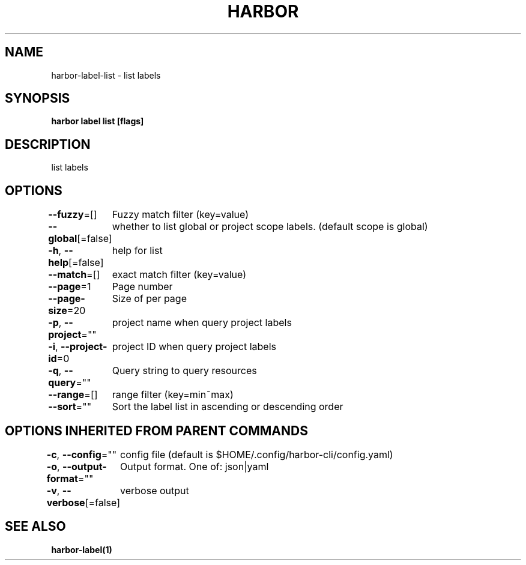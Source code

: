 .nh
.TH "HARBOR" "1"  "Harbor Community" "Harbor User Manuals"

.SH NAME
harbor-label-list - list labels


.SH SYNOPSIS
\fBharbor label list [flags]\fP


.SH DESCRIPTION
list labels


.SH OPTIONS
\fB--fuzzy\fP=[]
	Fuzzy match filter (key=value)

.PP
\fB--global\fP[=false]
	whether to list global or project scope labels. (default scope is global)

.PP
\fB-h\fP, \fB--help\fP[=false]
	help for list

.PP
\fB--match\fP=[]
	exact match filter (key=value)

.PP
\fB--page\fP=1
	Page number

.PP
\fB--page-size\fP=20
	Size of per page

.PP
\fB-p\fP, \fB--project\fP=""
	project name when query project labels

.PP
\fB-i\fP, \fB--project-id\fP=0
	project ID when query project labels

.PP
\fB-q\fP, \fB--query\fP=""
	Query string to query resources

.PP
\fB--range\fP=[]
	range filter (key=min~max)

.PP
\fB--sort\fP=""
	Sort the label list in ascending or descending order


.SH OPTIONS INHERITED FROM PARENT COMMANDS
\fB-c\fP, \fB--config\fP=""
	config file (default is $HOME/.config/harbor-cli/config.yaml)

.PP
\fB-o\fP, \fB--output-format\fP=""
	Output format. One of: json|yaml

.PP
\fB-v\fP, \fB--verbose\fP[=false]
	verbose output


.SH SEE ALSO
\fBharbor-label(1)\fP